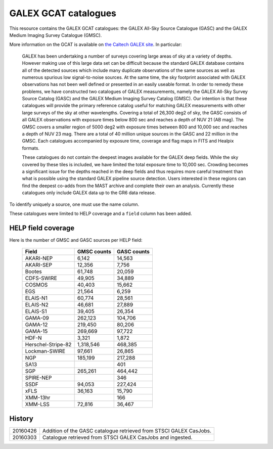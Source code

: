 GALEX GCAT catalogues
=====================

This resource contains the GALEX GCAT catalogues: the GALEX All-Sky Source
Catalogue (GASC) and the GALEX Medium Imaging Survey Catalogue (GMSC).

More information on the GCAT is available on `the Caltech GALEX site`__. In
particular:

__ http://www.galex.caltech.edu/wiki/GCAT_Manual

  GALEX has been undertaking a number of surveys covering large areas of sky
  at a variety of depths. However making use of this large data set can be
  difficult because the standard GALEX database contains all of the detected
  sources which include many duplicate observations of the same sources as
  well as numerous spurious low signal-to-noise sources. At the same time,
  the sky footprint associated with GALEX observations has not been well
  defined or presented in an easily useable format. In order to remedy these
  problems, we have constructed two catalogues of GALEX measurements, namely
  the GALEX All-Sky Survey Source Catalog (GASC) and the GALEX Medium
  Imaging Survey Catalog (GMSC). Our intention is that these catalogues will
  provide the primary reference catalog useful for matching GALEX
  measurements with other large surveys of the sky at other wavelengths.
  Covering a total of 26,300 deg2 of sky, the GASC consists of all GALEX
  observations with exposure times below 800 sec and reaches a depth of NUV
  21 (AB mag). The GMSC covers a smaller region of 5000 deg2 with exposure
  times between 800 and 10,000 sec and reaches a depth of NUV 23 mag.
  There are a total of 40 million unique sources in the GASC and 22
  million in the GMSC. Each catalogues accompanied by exposure time,
  coverage and flag maps in FITS and Healpix formats.

  These catalogues do not contain the deepest images available for the GALEX
  deep fields. While the sky covered by these tiles is included, we have
  limited the total exposure time to 10,000 sec. Crowding becomes
  a significant issue for the depths reached in the deep fields and thus
  requires more careful treatment than what is possible using the standard
  GALEX pipeline source detection. Users interested in these regions can
  find the deepest co-adds from the MAST archive and complete their own an
  analysis. Currently these catalogues only include GALEX data up to the GR6
  data release.

To identify uniquely a source, one must use the name column.

These catalogues were limited to HELP coverage and a ``field`` column has
been added.


HELP field coverage
-------------------

Here is the number of GMSC and GASC sources per HELP field:

       ==================  =============== ===============
            Field            GMSC counts     GASC counts
       ==================  =============== ===============
                AKARI-NEP            6,142          14,563
                AKARI-SEP           12,356           7,756
                   Bootes           61,748          20,059
               CDFS-SWIRE           49,905          34,889
                   COSMOS           40,403          15,662
                      EGS           21,564           6,259
                 ELAIS-N1           60,774          28,561
                 ELAIS-N2           46,681          27,889
                 ELAIS-S1           39,405          26,354
                  GAMA-09          262,123         104,706
                  GAMA-12          219,450          80,206
                  GAMA-15          269,669          97,722
                    HDF-N            3,321           1,872
       Herschel-Stripe-82        1,318,546         468,385
            Lockman-SWIRE           97,661          26,865
                      NGP          185,199         217,288
                     SA13                              401
                      SGP          265,261         464,442
                SPIRE-NEP                              346
                     SSDF           94,053         227,424
                     xFLS           36,163          15,790
                 XMM-13hr                              166
                  XMM-LSS           72,816          36,467
       ==================  =============== ===============


History
-------

======== =============================================================
20160426 Addition of the GASC catalogue retrieved from STSCI GALEX
         CasJobs.
20160303 Catalogue retrieved from STSCI GALEX CasJobs and ingested.
======== =============================================================

